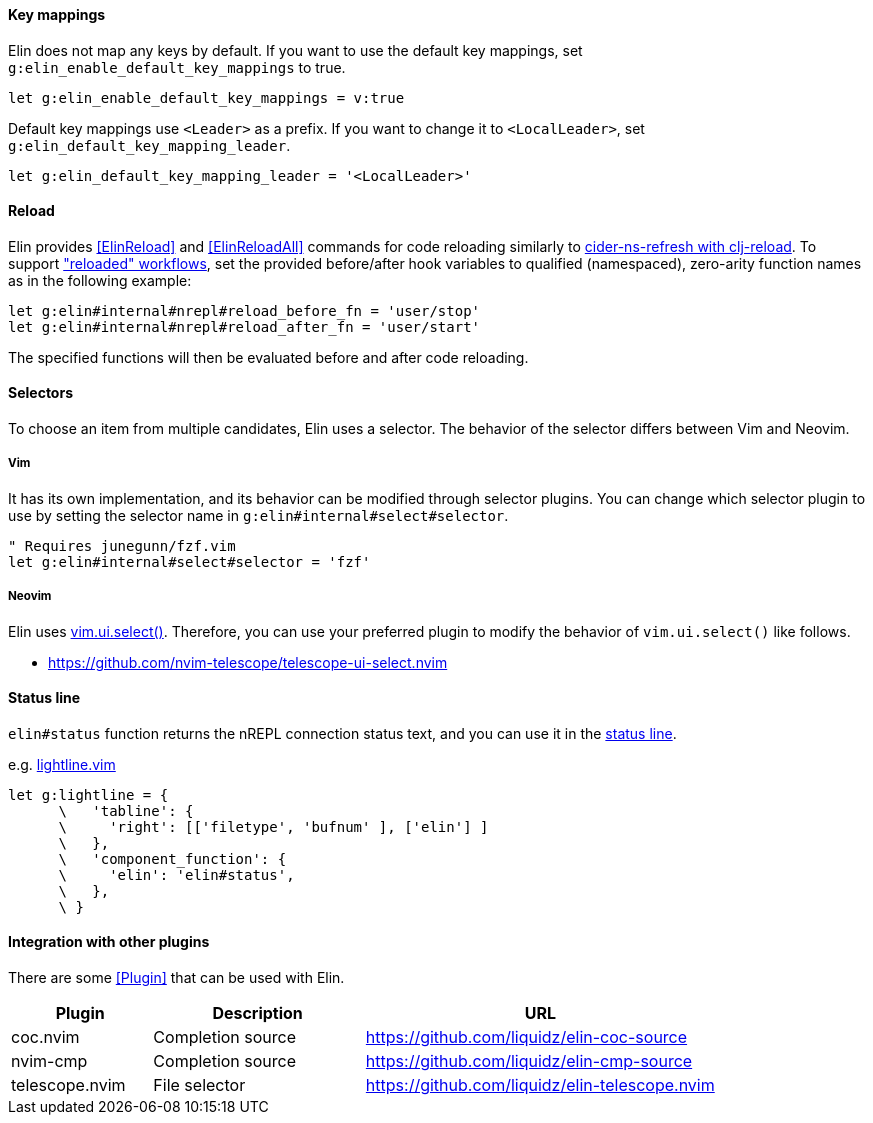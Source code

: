 ==== Key mappings

Elin does not map any keys by default.
If you want to use the default key mappings, set `g:elin_enable_default_key_mappings` to true.

[source,vim]
----
let g:elin_enable_default_key_mappings = v:true
----

Default key mappings use `<Leader>` as a prefix.
If you want to change it to `<LocalLeader>`, set `g:elin_default_key_mapping_leader`.

[source,vim]
----
let g:elin_default_key_mapping_leader = '<LocalLeader>'
----

==== Reload

Elin provides <<ElinReload>> and <<ElinReloadAll>> commands for code reloading
similarly to
https://docs.cider.mx/cider/usage/code_reloading.html#using-clj-reload[cider-ns-refresh with clj-reload].
To support
https://www.cognitect.com/blog/2013/06/04/clojure-workflow-reloaded["reloaded" workflows],
set the provided before/after hook variables to qualified (namespaced),
zero-arity function names as in the following example:

[source,vim]
----
let g:elin#internal#nrepl#reload_before_fn = 'user/stop'
let g:elin#internal#nrepl#reload_after_fn = 'user/start'
----

The specified functions will then be evaluated before and after code reloading.

==== Selectors

To choose an item from multiple candidates, Elin uses a selector.
The behavior of the selector differs between Vim and Neovim.

===== Vim

It has its own implementation, and its behavior can be modified through selector plugins.
You can change which selector plugin to use by setting the selector name in `g:elin#internal#select#selector`.

[source,vim]
----
" Requires junegunn/fzf.vim
let g:elin#internal#select#selector = 'fzf'
----

===== Neovim

Elin uses https://neovim.io/doc/user/lua.html#vim.ui.select()[vim.ui.select()].
Therefore, you can use your preferred plugin to modify the behavior of `vim.ui.select()` like follows.

[example]
====
* https://github.com/nvim-telescope/telescope-ui-select.nvim
====

==== Status line

`elin#status` function returns the nREPL connection status text, and you can use it in the https://vim-jp.org/vimdoc-en/windows.html#status-line[status line].

.e.g. https://github.com/itchyny/lightline.vim[lightline.vim]
[source,vim]
----
let g:lightline = {
      \   'tabline': {
      \     'right': [['filetype', 'bufnum' ], ['elin'] ]
      \   },
      \   'component_function': {
      \     'elin': 'elin#status',
      \   },
      \ }
----

==== Integration with other plugins

There are some <<Plugin>> that can be used with Elin.

[cols="20a,30a,50a"]
|===
| Plugin | Description | URL

| coc.nvim
| Completion source
| https://github.com/liquidz/elin-coc-source

| nvim-cmp
| Completion source
| https://github.com/liquidz/elin-cmp-source

| telescope.nvim
| File selector
| https://github.com/liquidz/elin-telescope.nvim

|===
